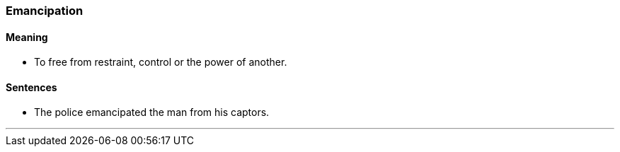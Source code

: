 === Emancipation

==== Meaning

* To free from restraint, control or the power of another.

==== Sentences

* The police [.underline]#emancipated# the man from his captors.

'''
